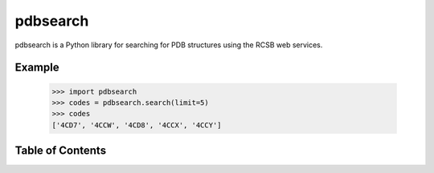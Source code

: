 pdbsearch
=========

pdbsearch is a Python library for searching for PDB structures using the
RCSB web services.

Example
-------

    >>> import pdbsearch
    >>> codes = pdbsearch.search(limit=5)
    >>> codes
    ['4CD7', '4CCW', '4CD8', '4CCX', '4CCY']

Table of Contents
-----------------

.. toctree ::
  installing
  overview
  api
  changelog

